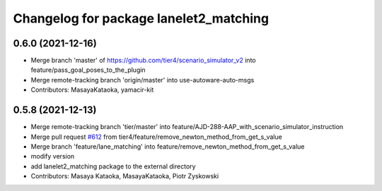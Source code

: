 ^^^^^^^^^^^^^^^^^^^^^^^^^^^^^^^^^^^^^^^
Changelog for package lanelet2_matching
^^^^^^^^^^^^^^^^^^^^^^^^^^^^^^^^^^^^^^^

0.6.0 (2021-12-16)
------------------
* Merge branch 'master' of https://github.com/tier4/scenario_simulator_v2 into feature/pass_goal_poses_to_the_plugin
* Merge remote-tracking branch 'origin/master' into use-autoware-auto-msgs
* Contributors: MasayaKataoka, yamacir-kit

0.5.8 (2021-12-13)
------------------
* Merge remote-tracking branch 'tier/master' into feature/AJD-288-AAP_with_scenario_simulator_instruction
* Merge pull request `#612 <https://github.com/tier4/scenario_simulator_v2/issues/612>`_ from tier4/feature/remove_newton_method_from_get_s_value
* Merge branch 'feature/lane_matching' into feature/remove_newton_method_from_get_s_value
* modify version
* add lanelet2_matching package to the external directory
* Contributors: Masaya Kataoka, MasayaKataoka, Piotr Zyskowski
